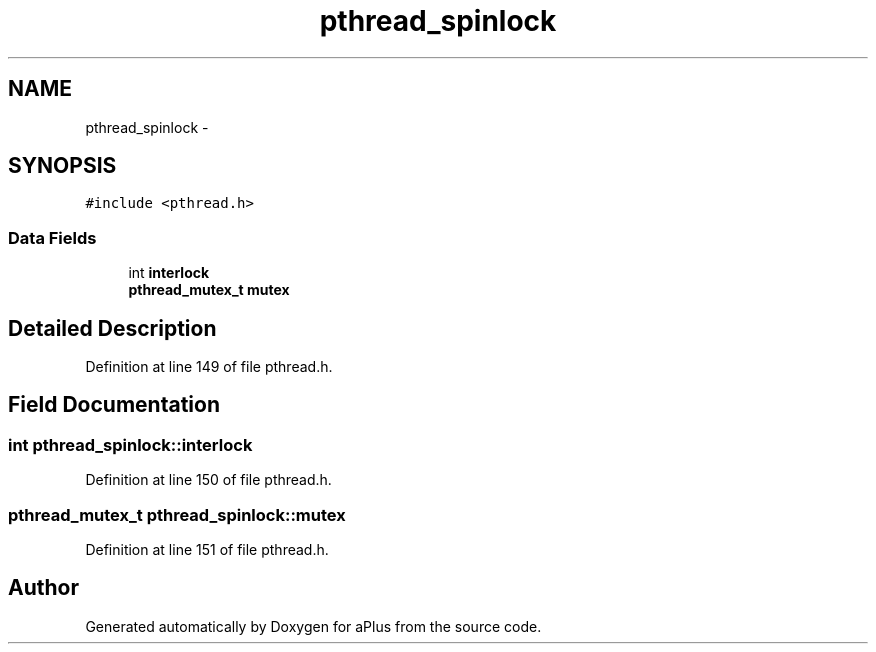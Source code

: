 .TH "pthread_spinlock" 3 "Sun Nov 9 2014" "Version 0.1" "aPlus" \" -*- nroff -*-
.ad l
.nh
.SH NAME
pthread_spinlock \- 
.SH SYNOPSIS
.br
.PP
.PP
\fC#include <pthread\&.h>\fP
.SS "Data Fields"

.in +1c
.ti -1c
.RI "int \fBinterlock\fP"
.br
.ti -1c
.RI "\fBpthread_mutex_t\fP \fBmutex\fP"
.br
.in -1c
.SH "Detailed Description"
.PP 
Definition at line 149 of file pthread\&.h\&.
.SH "Field Documentation"
.PP 
.SS "int pthread_spinlock::interlock"

.PP
Definition at line 150 of file pthread\&.h\&.
.SS "\fBpthread_mutex_t\fP pthread_spinlock::mutex"

.PP
Definition at line 151 of file pthread\&.h\&.

.SH "Author"
.PP 
Generated automatically by Doxygen for aPlus from the source code\&.
